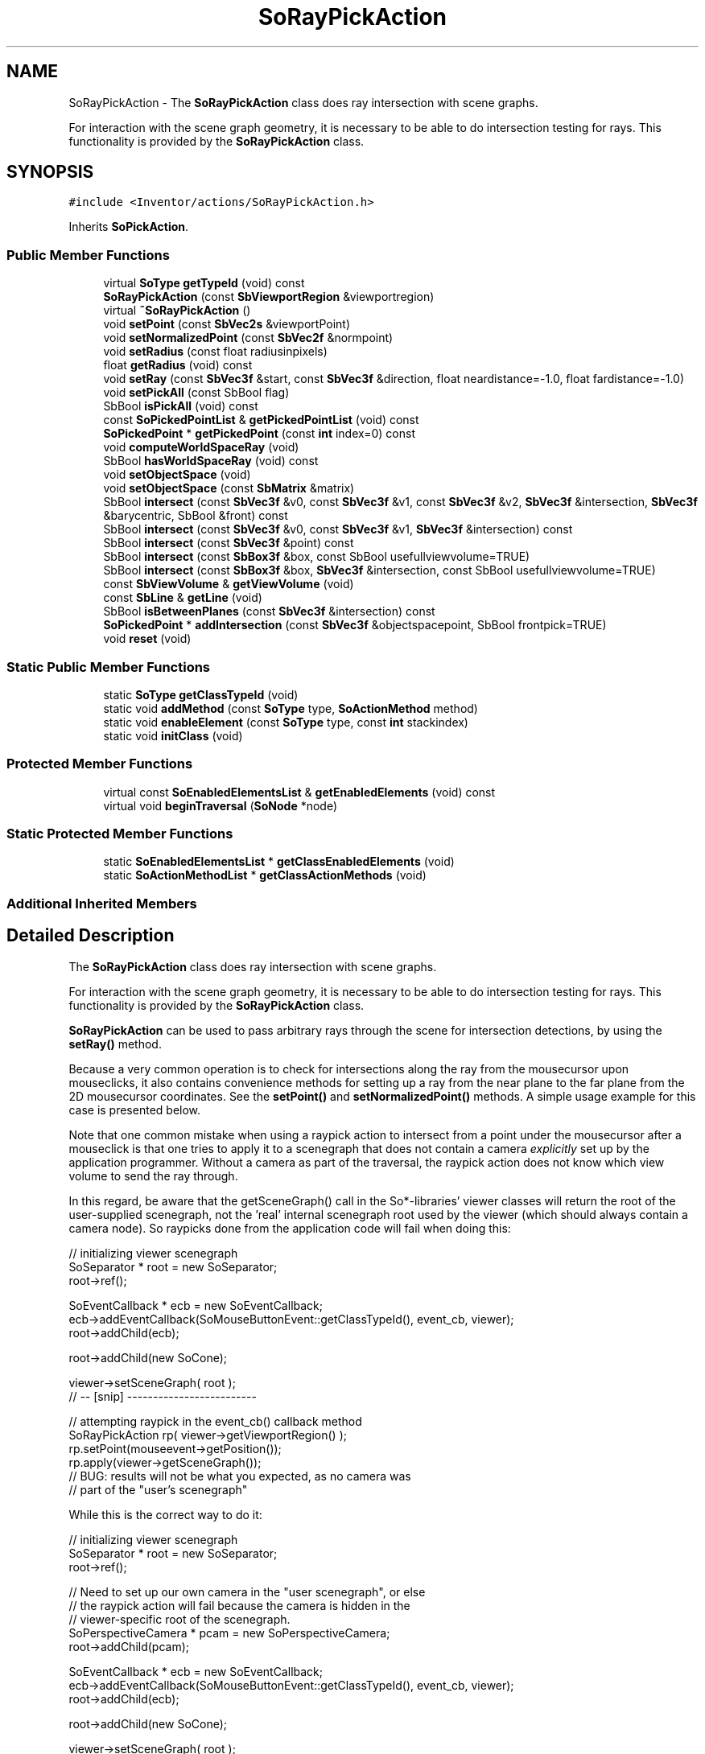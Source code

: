 .TH "SoRayPickAction" 3 "Sun May 28 2017" "Version 4.0.0a" "Coin" \" -*- nroff -*-
.ad l
.nh
.SH NAME
SoRayPickAction \- The \fBSoRayPickAction\fP class does ray intersection with scene graphs\&.
.PP
For interaction with the scene graph geometry, it is necessary to be able to do intersection testing for rays\&. This functionality is provided by the \fBSoRayPickAction\fP class\&.  

.SH SYNOPSIS
.br
.PP
.PP
\fC#include <Inventor/actions/SoRayPickAction\&.h>\fP
.PP
Inherits \fBSoPickAction\fP\&.
.SS "Public Member Functions"

.in +1c
.ti -1c
.RI "virtual \fBSoType\fP \fBgetTypeId\fP (void) const"
.br
.ti -1c
.RI "\fBSoRayPickAction\fP (const \fBSbViewportRegion\fP &viewportregion)"
.br
.ti -1c
.RI "virtual \fB~SoRayPickAction\fP ()"
.br
.ti -1c
.RI "void \fBsetPoint\fP (const \fBSbVec2s\fP &viewportPoint)"
.br
.ti -1c
.RI "void \fBsetNormalizedPoint\fP (const \fBSbVec2f\fP &normpoint)"
.br
.ti -1c
.RI "void \fBsetRadius\fP (const float radiusinpixels)"
.br
.ti -1c
.RI "float \fBgetRadius\fP (void) const"
.br
.ti -1c
.RI "void \fBsetRay\fP (const \fBSbVec3f\fP &start, const \fBSbVec3f\fP &direction, float neardistance=\-1\&.0, float fardistance=\-1\&.0)"
.br
.ti -1c
.RI "void \fBsetPickAll\fP (const SbBool flag)"
.br
.ti -1c
.RI "SbBool \fBisPickAll\fP (void) const"
.br
.ti -1c
.RI "const \fBSoPickedPointList\fP & \fBgetPickedPointList\fP (void) const"
.br
.ti -1c
.RI "\fBSoPickedPoint\fP * \fBgetPickedPoint\fP (const \fBint\fP index=0) const"
.br
.ti -1c
.RI "void \fBcomputeWorldSpaceRay\fP (void)"
.br
.ti -1c
.RI "SbBool \fBhasWorldSpaceRay\fP (void) const"
.br
.ti -1c
.RI "void \fBsetObjectSpace\fP (void)"
.br
.ti -1c
.RI "void \fBsetObjectSpace\fP (const \fBSbMatrix\fP &matrix)"
.br
.ti -1c
.RI "SbBool \fBintersect\fP (const \fBSbVec3f\fP &v0, const \fBSbVec3f\fP &v1, const \fBSbVec3f\fP &v2, \fBSbVec3f\fP &intersection, \fBSbVec3f\fP &barycentric, SbBool &front) const"
.br
.ti -1c
.RI "SbBool \fBintersect\fP (const \fBSbVec3f\fP &v0, const \fBSbVec3f\fP &v1, \fBSbVec3f\fP &intersection) const"
.br
.ti -1c
.RI "SbBool \fBintersect\fP (const \fBSbVec3f\fP &point) const"
.br
.ti -1c
.RI "SbBool \fBintersect\fP (const \fBSbBox3f\fP &box, const SbBool usefullviewvolume=TRUE)"
.br
.ti -1c
.RI "SbBool \fBintersect\fP (const \fBSbBox3f\fP &box, \fBSbVec3f\fP &intersection, const SbBool usefullviewvolume=TRUE)"
.br
.ti -1c
.RI "const \fBSbViewVolume\fP & \fBgetViewVolume\fP (void)"
.br
.ti -1c
.RI "const \fBSbLine\fP & \fBgetLine\fP (void)"
.br
.ti -1c
.RI "SbBool \fBisBetweenPlanes\fP (const \fBSbVec3f\fP &intersection) const"
.br
.ti -1c
.RI "\fBSoPickedPoint\fP * \fBaddIntersection\fP (const \fBSbVec3f\fP &objectspacepoint, SbBool frontpick=TRUE)"
.br
.ti -1c
.RI "void \fBreset\fP (void)"
.br
.in -1c
.SS "Static Public Member Functions"

.in +1c
.ti -1c
.RI "static \fBSoType\fP \fBgetClassTypeId\fP (void)"
.br
.ti -1c
.RI "static void \fBaddMethod\fP (const \fBSoType\fP type, \fBSoActionMethod\fP method)"
.br
.ti -1c
.RI "static void \fBenableElement\fP (const \fBSoType\fP type, const \fBint\fP stackindex)"
.br
.ti -1c
.RI "static void \fBinitClass\fP (void)"
.br
.in -1c
.SS "Protected Member Functions"

.in +1c
.ti -1c
.RI "virtual const \fBSoEnabledElementsList\fP & \fBgetEnabledElements\fP (void) const"
.br
.ti -1c
.RI "virtual void \fBbeginTraversal\fP (\fBSoNode\fP *node)"
.br
.in -1c
.SS "Static Protected Member Functions"

.in +1c
.ti -1c
.RI "static \fBSoEnabledElementsList\fP * \fBgetClassEnabledElements\fP (void)"
.br
.ti -1c
.RI "static \fBSoActionMethodList\fP * \fBgetClassActionMethods\fP (void)"
.br
.in -1c
.SS "Additional Inherited Members"
.SH "Detailed Description"
.PP 
The \fBSoRayPickAction\fP class does ray intersection with scene graphs\&.
.PP
For interaction with the scene graph geometry, it is necessary to be able to do intersection testing for rays\&. This functionality is provided by the \fBSoRayPickAction\fP class\&. 

\fBSoRayPickAction\fP can be used to pass arbitrary rays through the scene for intersection detections, by using the \fBsetRay()\fP method\&.
.PP
Because a very common operation is to check for intersections along the ray from the mousecursor upon mouseclicks, it also contains convenience methods for setting up a ray from the near plane to the far plane from the 2D mousecursor coordinates\&. See the \fBsetPoint()\fP and \fBsetNormalizedPoint()\fP methods\&. A simple usage example for this case is presented below\&.
.PP
Note that one common mistake when using a raypick action to intersect from a point under the mousecursor after a mouseclick is that one tries to apply it to a scenegraph that does not contain a camera \fIexplicitly\fP set up by the application programmer\&. Without a camera as part of the traversal, the raypick action does not know which view volume to send the ray through\&.
.PP
In this regard, be aware that the getSceneGraph() call in the So*-libraries' viewer classes will return the root of the user-supplied scenegraph, not the 'real' internal scenegraph root used by the viewer (which should always contain a camera node)\&. So raypicks done from the application code will fail when doing this:
.PP
.PP
.nf
// initializing viewer scenegraph
SoSeparator * root = new SoSeparator;
root->ref();

SoEventCallback * ecb = new SoEventCallback;
ecb->addEventCallback(SoMouseButtonEvent::getClassTypeId(), event_cb, viewer);
root->addChild(ecb);

root->addChild(new SoCone);

viewer->setSceneGraph( root );
// -- [snip] -------------------------

// attempting raypick in the event_cb() callback method
SoRayPickAction rp( viewer->getViewportRegion() );
rp\&.setPoint(mouseevent->getPosition());
rp\&.apply(viewer->getSceneGraph());
// BUG: results will not be what you expected, as no camera was
// part of the "user's scenegraph"
.fi
.PP
.PP
While this is the correct way to do it:
.PP
.PP
.nf
// initializing viewer scenegraph
SoSeparator * root = new SoSeparator;
root->ref();

// Need to set up our own camera in the "user scenegraph", or else
// the raypick action will fail because the camera is hidden in the
// viewer-specific root of the scenegraph\&.
SoPerspectiveCamera * pcam = new SoPerspectiveCamera;
root->addChild(pcam);

SoEventCallback * ecb = new SoEventCallback;
ecb->addEventCallback(SoMouseButtonEvent::getClassTypeId(), event_cb, viewer);
root->addChild(ecb);

root->addChild(new SoCone);

viewer->setSceneGraph( root );
pcam->viewAll( root, viewer->getViewportRegion() );
// -- [snip] -------------------------

// attempting raypick in the event_cb() callback method
SoRayPickAction rp( viewer->getViewportRegion() );
rp\&.setPoint(mouseevent->getPosition());
rp\&.apply(viewer->getSceneGraph());
.fi
.PP
.PP
Or if you do want the convenience of having the viewer set up a camera for you implicitly, you can get hold of the root-node of the 'complete' scenegraph by simply calling:
.PP
.PP
.nf
SoNode * realroot = viewer->getSceneManager()->getSceneGraph();
.fi
.PP
 
.SH "Constructor & Destructor Documentation"
.PP 
.SS "SoRayPickAction::SoRayPickAction (const \fBSbViewportRegion\fP & viewportregion)"
Constructor\&.
.PP
Some node types need a \fIviewportregion\fP to know exactly how they are positioned within the scene\&. For an in-depth explanation of why the \fIviewportregion\fP argument is needed, see the documentation of SoGetBoundingBox::SoGetBoundingBox(const SbViewportRegion &)\&. 
.SS "SoRayPickAction::~SoRayPickAction (void)\fC [virtual]\fP"
Destructor, free temporary resources used by action\&. 
.SH "Member Function Documentation"
.PP 
.SS "\fBSoType\fP SoRayPickAction::getTypeId (void) const\fC [virtual]\fP"
Returns the type identification of an action derived from a class inheriting \fBSoAction\fP\&. This is used for run-time type checking and 'downward' casting\&.
.PP
Usage example:
.PP
.PP
.nf
void bar(SoAction * action)
{
  if (action->getTypeId() == SoGLRenderAction::getClassTypeId()) {
    // safe downward cast, know the type
    SoGLRenderAction * glrender = (SoGLRenderAction *)action;
  }
  return; // ignore if not renderaction
}
.fi
.PP
.PP
For application programmers wanting to extend the library with new actions: this method needs to be overridden in \fIall\fP subclasses\&. This is typically done as part of setting up the full type system for extension classes, which is usually accomplished by using the pre-defined macros available through Inventor/nodes/SoSubAction\&.h: SO_ACTION_SOURCE, SO_ACTION_INIT_CLASS and SO_ACTION_CONSTRUCTOR\&.
.PP
For more information on writing Coin extensions, see the \fBSoAction\fP class documentation\&.
.PP
Returns the actual type id of an object derived from a class inheriting \fBSoAction\fP\&. Needs to be overridden in \fIall\fP subclasses\&. 
.PP
Reimplemented from \fBSoPickAction\fP\&.
.SS "void SoRayPickAction::addMethod (const \fBSoType\fP type, \fBSoActionMethod\fP method)\fC [static]\fP"
\fIThis API member is considered internal to the library, as it is not likely to be of interest to the application programmer\&.\fP 
.SS "void SoRayPickAction::enableElement (const \fBSoType\fP type, const \fBint\fP stackindex)\fC [static]\fP"
\fIThis API member is considered internal to the library, as it is not likely to be of interest to the application programmer\&.\fP 
.SS "const \fBSoEnabledElementsList\fP & SoRayPickAction::getEnabledElements (void) const\fC [protected]\fP, \fC [virtual]\fP"
Returns a list of the elements used by action instances of this class upon traversal operations\&. 
.PP
Reimplemented from \fBSoPickAction\fP\&.
.SS "void SoRayPickAction::setPoint (const \fBSbVec2s\fP & viewportpoint)"
Sets the viewport-space point\&. This point is calculated into a line from the near clipping plane to the far clipping plane, and the intersection ray follows the line\&.
.PP
This is a convenient way to detect object intersection below the cursor\&. 
.SS "void SoRayPickAction::setNormalizedPoint (const \fBSbVec2f\fP & normpoint)"
Sets the viewport-space point which the ray is sent through\&. The coordinate is normalized, ranging from (0, 0) to (1, 1)\&.
.PP
\fBSee also:\fP
.RS 4
\fBsetPoint()\fP 
.RE
.PP

.SS "void SoRayPickAction::setRadius (const float radiusinpixels)"
Sets the radius of the picking ray, in screen pixels\&. Default value is 5\&.0\&.
.PP
The radius of the intersection ray will only influence the pick operation's behavior versus lines and points, and has no effect on picking of shapes / polygons\&. 
.SS "float SoRayPickAction::getRadius (void) const"
Gets the radius of the picking ray, in screen pixels\&. 
.SS "void SoRayPickAction::setRay (const \fBSbVec3f\fP & start, const \fBSbVec3f\fP & direction, float neardistance = \fC\-1\&.0\fP, float fardistance = \fC\-1\&.0\fP)"
Sets the intersection ray in world-space coordinates\&.
.PP
Use this method if you want to send any ray through the scene to detect intersections, independently of mouse cursor position upon clicks and scene graph camera settings\&. 
.SS "void SoRayPickAction::setPickAll (const SbBool flag)"
Lets you decide whether or not all the objects the ray intersects with should be picked\&. If not, only the intersection point of the object closest to the camera will be picked\&.
.PP
Default value of the 'pick all' flag is \fCFALSE\fP\&. 
.SS "SbBool SoRayPickAction::isPickAll (void) const"
Returns whether only the closest object or all the objects the ray intersects with is picked\&.
.PP
\fBSee also:\fP
.RS 4
\fBsetPickAll()\fP 
.RE
.PP

.SS "const \fBSoPickedPointList\fP & SoRayPickAction::getPickedPointList (void) const"
Returns a list of the picked points\&. 
.SS "\fBSoPickedPoint\fP * SoRayPickAction::getPickedPoint (const \fBint\fP index = \fC0\fP) const"
Returns the picked point with \fIindex\fP in the list of picked points\&.
.PP
Returns \fCNULL\fP if less than \fIindex\fP + 1 points where picked during the last raypick action\&. 
.SS "void SoRayPickAction::computeWorldSpaceRay (void)"
\fIThis API member is considered internal to the library, as it is not likely to be of interest to the application programmer\&.\fP 
.SS "SbBool SoRayPickAction::hasWorldSpaceRay (void) const"
\fIThis API member is considered internal to the library, as it is not likely to be of interest to the application programmer\&.\fP 
.SS "void SoRayPickAction::setObjectSpace (void)"
\fIThis API member is considered internal to the library, as it is not likely to be of interest to the application programmer\&.\fP 
.SS "void SoRayPickAction::setObjectSpace (const \fBSbMatrix\fP & matrix)"
\fIThis API member is considered internal to the library, as it is not likely to be of interest to the application programmer\&.\fP 
.SS "SbBool SoRayPickAction::intersect (const \fBSbVec3f\fP & v0_in, const \fBSbVec3f\fP & v1_in, const \fBSbVec3f\fP & v2_in, \fBSbVec3f\fP & intersection, \fBSbVec3f\fP & barycentric, SbBool & front) const"
\fIThis API member is considered internal to the library, as it is not likely to be of interest to the application programmer\&.\fP 
.SS "SbBool SoRayPickAction::intersect (const \fBSbVec3f\fP & v0_in, const \fBSbVec3f\fP & v1_in, \fBSbVec3f\fP & intersection) const"
\fIThis API member is considered internal to the library, as it is not likely to be of interest to the application programmer\&.\fP 
.SS "SbBool SoRayPickAction::intersect (const \fBSbVec3f\fP & point_in) const"
\fIThis API member is considered internal to the library, as it is not likely to be of interest to the application programmer\&.\fP 
.SS "SbBool SoRayPickAction::intersect (const \fBSbBox3f\fP & box, const SbBool usefullviewvolume = \fCTRUE\fP)"
\fIThis API member is considered internal to the library, as it is not likely to be of interest to the application programmer\&.\fP 
.SS "SbBool SoRayPickAction::intersect (const \fBSbBox3f\fP & box, \fBSbVec3f\fP & intersection, const SbBool usefullviewvolume = \fCTRUE\fP)"
\fIThis API member is considered internal to the library, as it is not likely to be of interest to the application programmer\&.\fP 
.SS "const \fBSbViewVolume\fP & SoRayPickAction::getViewVolume (void)"
\fIThis API member is considered internal to the library, as it is not likely to be of interest to the application programmer\&.\fP 
.SS "const \fBSbLine\fP & SoRayPickAction::getLine (void)"
\fIThis API member is considered internal to the library, as it is not likely to be of interest to the application programmer\&.\fP 
.SS "SbBool SoRayPickAction::isBetweenPlanes (const \fBSbVec3f\fP & intersection_in) const"
\fIThis API member is considered internal to the library, as it is not likely to be of interest to the application programmer\&.\fP 
.SS "\fBSoPickedPoint\fP * SoRayPickAction::addIntersection (const \fBSbVec3f\fP & objectspacepoint_in, SbBool frontpick = \fCTRUE\fP)"
\fIThis API member is considered internal to the library, as it is not likely to be of interest to the application programmer\&.\fP 
.SS "void SoRayPickAction::reset (void)"
Truncates the internal picked points list\&.
.PP
\fBSince:\fP
.RS 4
Coin 2\&.2 
.RE
.PP

.SS "void SoRayPickAction::beginTraversal (\fBSoNode\fP * node)\fC [protected]\fP, \fC [virtual]\fP"
This virtual method is called from \fBSoAction::apply()\fP, and is the entry point for the actual scenegraph traversal\&.
.PP
It can be overridden to initialize the action at traversal start, for specific initializations in the action subclasses inheriting \fBSoAction\fP\&.
.PP
Default method just calls \fBtraverse()\fP, which any overridden implementation of the method must do too (or call \fBSoAction::beginTraversal()\fP) to trigger the scenegraph traversal\&. 
.PP
Reimplemented from \fBSoPickAction\fP\&.

.SH "Author"
.PP 
Generated automatically by Doxygen for Coin from the source code\&.

